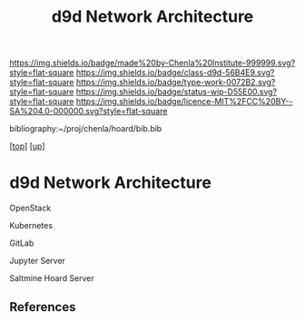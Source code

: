 #   -*- mode: org; fill-column: 60 -*-

#+TITLE: d9d Network Architecture 
#+STARTUP: showall
#+TOC: headlines 4
#+PROPERTY: filename
#+LINK: pdf   pdfview:~/proj/chenla/hoard/lib/

[[https://img.shields.io/badge/made%20by-Chenla%20Institute-999999.svg?style=flat-square]] 
[[https://img.shields.io/badge/class-d9d-56B4E9.svg?style=flat-square]]
[[https://img.shields.io/badge/type-work-0072B2.svg?style=flat-square]]
[[https://img.shields.io/badge/status-wip-D55E00.svg?style=flat-square]]
[[https://img.shields.io/badge/licence-MIT%2FCC%20BY--SA%204.0-000000.svg?style=flat-square]]

bibliography:~/proj/chenla/hoard/bib.bib

[[[../../index.org][top]]] [[[../index.org][up]]]

* d9d Network Architecture
  :PROPERTIES:
  :CUSTOM_ID: 
  :Name:      /home/deerpig/proj/chenla/chenla-d9d/architecture.org
  :Created:   2018-07-13T10:21@Prek Leap (11.642600N-104.919210W)
  :ID:        b8e4eb10-4a57-43e9-b7dc-e295c1db7661
  :VER:       584724161.335912097
  :GEO:       48P-491193-1287029-15
  :BXID:      proj:PSP8-1832
  :Class:     primer
  :Type:      work
  :Status:    wip
  :Licence:   MIT/CC BY-SA 4.0
  :END:


OpenStack

Kubernetes

GitLab

Jupyter Server

Saltmine Hoard Server



** References


